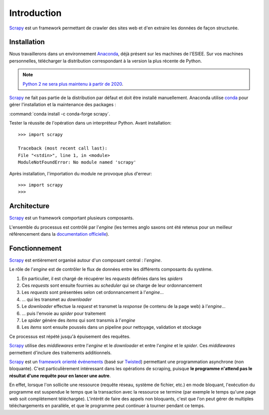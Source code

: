 Introduction
============

`Scrapy <https://scrapy.org/>`_ est un framework permettant de crawler des sites web et d'en extraire les données de façon structurée. 


Installation
------------

Nous travaillerons dans un environnement `Anaconda <https://www.anaconda.com/download/>`_, déjà présent sur les machines de l'ESIEE. Sur vos machines personnelles, télécharger la distribution correspondant à la version la plus récente de Python. 

.. note::
    `Python 2 ne sera plus maintenu à partir de 2020 <https://pythonclock.org/>`_.

`Scrapy <https://scrapy.org/>`_ ne fait pas partie de la distribution par défaut et doit être installé manuellement. Anaconda utilise `conda <https://conda.io/docs/>`_ pour gérer l'installation et la maintenance des packages : 

:command:`conda install -c conda-forge scrapy`.

Tester la réussite de l'opération dans un interpréteur Python. Avant installation::

    >>> import scrapy

    Traceback (most recent call last):
    File "<stdin>", line 1, in <module>
    ModuleNotFoundError: No module named 'scrapy'

Après installation, l'importation du module ne provoque plus d'erreur::

    >>> import scrapy
    >>>

Architecture
------------

`Scrapy <https://scrapy.org/>`_ est un framework comportant plusieurs composants.

.. image:: images/architecture.png
    :scale: 75 %
    :align: center

L'ensemble du processus est contrôlé par l'*engine* (les termes anglo saxons ont été retenus pour un meilleur référencement dans la `documentation officielle <https://docs.scrapy.org/en/latest/>`_).

Fonctionnement
--------------

`Scrapy <https://scrapy.org/>`_ est entièrement organisé autour d'un composant central : l'*engine*.

Le rôle de l'*engine* est de contrôler le flux de données entre les différents composants du système. 

1. En particulier, il est chargé de récupérer les *requests* définies dans les *spiders* 
2. Ces *requests* sont ensuite fournies au *scheduler* qui se charge de leur ordonnancement
3. Les *requests* sont présentées selon cet ordonnancement à l'*engine*...
4. ... qui les transmet au *downloader* 
5. Le *downloader* effectue la *request* et transmet la *response* (le contenu de la page web) à l'*engine*...
6. ... puis l'envoie au *spider* pour traitement
7. Le *spider* génére des *items* qui sont transmis à l'*engine* 
8. Les *items* sont ensuite poussés dans un pipeline pour nettoyage, validation et stockage

Ce processus est répété jusqu'à épuisement des requêtes.

`Scrapy <https://scrapy.org/>`_ utilise des *middlewares* entre l'*engine* et le *downloader* et entre l'*engine* et le *spider*. Ces *middlewares* permettent d'inclure des traitements additionnels.

`Scrapy <https://scrapy.org/>`_ est un `framework orienté événements <https://en.wikipedia.org/wiki/Event-driven_architecture>`_ (basé sur `Twisted <https://twistedmatrix.com/>`_) permettant une programmation asynchrone (non bloquante). C'est particulièrement intéressant dans les opérations de scraping, puisque **le programme n'attend pas le résultat d'une requête pour en lancer une autre**. 

En effet, lorsque l'on sollicite une ressource (requête réseau, système de fichier, etc.) en mode bloquant, l'exécution du programme est suspendue le temps que la transaction avec la ressource se termine (par exemple le temps qu'une page web soit complètement téléchargée). L'intérêt de faire des appels non bloquants, c'est que l'on peut gérer de multiples téléchargements en parallèle, et que le programme peut continuer à tourner pendant ce temps. 

